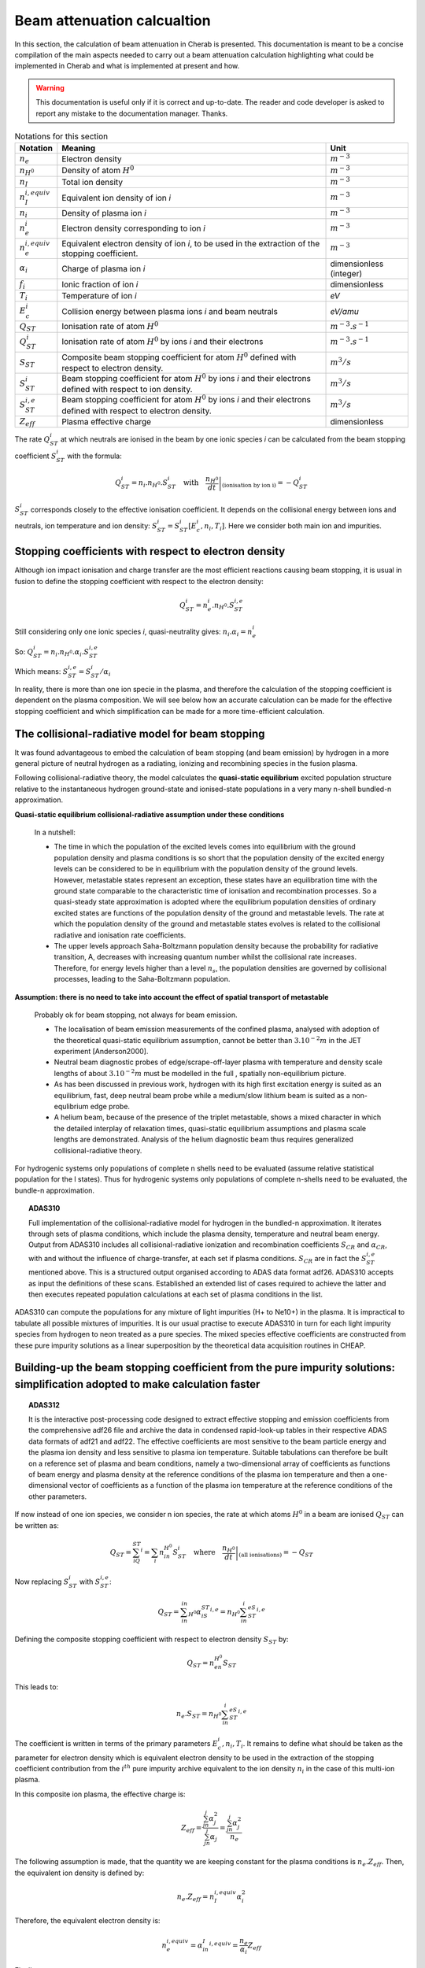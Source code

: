 ============================
Beam attenuation calcualtion
============================

.. *Date: 03/12/2014*

In this section, the calculation of beam attenuation in Cherab is
presented. This documentation is meant to be a concise compilation
of the main aspects needed to carry out a beam attenuation calculation
highlighting what could be implemented in Cherab and what is implemented
at present and how.

.. WARNING::
    This documentation is useful only if it is correct and up-to-date.
    The reader and code developer is asked to report any mistake to the
    documentation manager. Thanks.

.. csv-table:: Notations for this section
    :header: "Notation", "Meaning", "Unit"

    ":math:`n_e`", "Electron density", ":math:`m^{-3}`"
    ":math:`n_{H^0}`", "Density of atom :math:`H^0`", ":math:`m^{-3}`"
    ":math:`n_I`", "Total ion density", ":math:`m^{-3}`"
    ":math:`n_I^{i, equiv}`", "Equivalent ion density of ion *i*", ":math:`m^{-3}`"
    ":math:`n_i`", "Density of plasma ion *i*", ":math:`m^{-3}`"
    ":math:`n_e^i`", "Electron density corresponding to ion *i*", ":math:`m^{-3}`"
    ":math:`n_e^{i, equiv}`", "Equivalent electron density of ion *i*, to be used in the extraction of the stopping coefficient.", ":math:`m^{-3}`"
    ":math:`\alpha_i`", "Charge of plasma ion *i*", "dimensionless (integer)"
    ":math:`f_i`", "Ionic fraction of ion *i*", "dimensionless"
    ":math:`T_i`", "Temperature of ion *i*", "*eV*"
    ":math:`E_c^i`", "Collision energy between plasma ions *i* and beam neutrals", "*eV/amu*"
    ":math:`Q_{ST}`", "Ionisation rate of atom :math:`H^0`", ":math:`m^{-3}.s^{-1}`"
    ":math:`Q_{ST}^i`", "Ionisation rate of atom :math:`H^0` by ions *i* and their electrons", ":math:`m^{-3}.s^{-1}`"
    ":math:`S_{ST}`", "Composite beam stopping coefficient for atom :math:`H^0` defined with respect to electron density.", ":math:`m^3/s`"
    ":math:`S_{ST}^i`", "Beam stopping coefficient for atom :math:`H^0` by ions *i* and their electrons defined with respect to ion density.", ":math:`m^3/s`"
    ":math:`S_{ST}^{i, e}`", "Beam stopping coefficient for atom :math:`H^0` by ions *i* and their electrons defined with respect to electron density.", ":math:`m^3/s`"
    ":math:`Z_{eff}`", "Plasma effective charge", "dimensionless"

The rate :math:`Q_{ST}^i` at which neutrals are ionised in the beam by one
ionic species *i* can be calculated from the beam stopping coefficient
:math:`S_{ST}^i` with the formula:

.. math::
    Q_{ST}^i = n_i.n_{H^0}.S_{ST}^i \quad \text{with} \quad \left.\frac{n_{H^0}}{dt}\right|_{\text{(ionisation by ion i)}} = - Q_{ST}^i

:math:`S_{ST}^i` corresponds closely to the effective ionisation coefficient.
It depends on the collisional energy between ions and neutrals, ion temperature
and ion density: :math:`S_{ST}^i = S_{ST}^i[E_c^i, n_i, T_i]`. Here we consider
both main ion and impurities.

Stopping coefficients with respect to electron density
------------------------------------------------------

Although ion impact ionisation and charge transfer are the most efficient
reactions causing beam stopping, it is usual in fusion to define the stopping
coefficient with respect to the electron density:

.. math::
    Q_{ST}^i = n_e^i.n_{H^0}.S_{ST}^{i, e}

Still considering only one ionic species *i*, quasi-neutrality gives: :math:`n_i.\alpha_i = n_e^i`

So: :math:`Q_{ST}^i = n_i.n_{H^0}.\alpha_i.S_{ST}^{i, e}`

Which means: :math:`S_{ST}^{i, e} = S_{ST}^i/\alpha_i`

In reality, there is more than one ion specie in the plasma, and therefore the
calculation of the stopping coefficient is dependent on the plasma composition.
We will see below how an accurate calculation can be made for the effective
stopping coefficient and which simplification can be made for a more
time-efficient calculation.

The collisional-radiative model for beam stopping
-------------------------------------------------

It was found advantageous to embed the calculation of beam stopping (and beam
emission) by hydrogen in a more general picture of neutral hydrogen as a
radiating, ionizing and recombining species in the fusion plasma.

Following collisional-radiative theory, the model calculates the **quasi-static
equilibrium** excited population structure relative to the instantaneous hydrogen
ground-state and ionised-state populations in a very many n-shell bundled-n
approximation.

**Quasi-static equilibrium collisional-radiative assumption under these conditions**

    In a nutshell:

    * The time in which the population of the excited levels comes into
      equilibrium with the ground population density and plasma conditions is
      so short that the population density of the excited energy levels can be
      considered to be in equilibrium with the population density of the ground
      levels. However, metastable states represent an exception, these states
      have an equilibration time with the ground state comparable to the
      characteristic time of ionisation and recombination processes. So a
      quasi-steady state approximation is adopted where the equilibrium
      population densities of ordinary excited states are functions of the
      population density of the ground and metastable levels. The rate at which
      the population density of the ground and metastable states evolves is
      related to the collisional radiative and ionisation rate coefficients.
    * The upper levels approach Saha-Boltzmann population density because the
      probability for radiative transition, A, decreases with increasing
      quantum number whilst the collisional rate increases. Therefore, for
      energy levels higher than a level :math:`n_s`, the population densities are
      governed by collisional processes, leading to the Saha-Boltzmann
      population.

**Assumption: there is no need to take into account the effect of spatial transport of metastable**

    Probably ok for beam stopping, not always for beam emission.

    - The localisation of beam emission measurements of the confined plasma,
      analysed with adoption of the theoretical quasi-static equilibrium
      assumption, cannot be better than :math:`3.10^{-2} m` in the JET experiment [Anderson2000].
    - Neutral beam diagnostic probes of edge/scrape-off-layer plasma with
      temperature and density scale lengths of about :math:`3.10^{-2} m` must be modelled
      in the full , spatially non-equilibrium picture.
    - As has been discussed in previous work, hydrogen with its high first
      excitation energy is suited as an equilibrium, fast, deep neutral beam
      probe while a medium/slow lithium beam is suited as a non-equlibrium edge
      probe.
    - A helium beam, because of the presence of the triplet metastable, shows
      a mixed character in which the detailed interplay of relaxation times,
      quasi-static equilibrium assumptions and plasma scale lengths are
      demonstrated. Analysis of the helium diagnostic beam thus requires
      generalized collisional-radiative theory.

For hydrogenic systems only populations of complete n shells need to be
evaluated (assume relative statistical population for the l states). Thus for
hydrogenic systems only populations of complete n-shells need to be evaluated,
the bundle-n approximation.

.. topic:: ADAS310

    Full implementation of the collisional-radiative model for hydrogen in the
    bundled-n approximation. It iterates through sets of plasma conditions,
    which include the plasma density, temperature and neutral beam energy.
    Output from ADAS310 includes all collisional-radiative ionization and
    recombination coefficients :math:`S_{CR}` and :math:`\alpha_{CR}`, with
    and without the influence of charge-transfer, at each set if plasma
    conditions. :math:`S_{CR}` are in fact the :math:`S_{ST}^{i, e}` mentioned
    above. This is a structured output organised according to ADAS data format
    adf26. ADAS310 accepts as input the definitions of these scans. Established
    an extended list of cases required to achieve the latter and then executes
    repeated population calculations at each set of plasma conditions in the
    list.

ADAS310 can compute the populations for any mixture of light impurities (H+ to
Ne10+) in the plasma. It is impractical to tabulate all possible mixtures of
impurities. It is our usual practise to execute ADAS310 in turn for each light
impurity species from hydrogen to neon treated as a pure species. The mixed
species effective coefficients are constructed from these pure impurity
solutions as a linear superposition by the theoretical data acquisition
routines in CHEAP.

Building-up the beam stopping coefficient from the pure impurity solutions: simplification adopted to make calculation faster
-----------------------------------------------------------------------------------------------------------------------------

.. topic:: ADAS312

    It is the interactive post-processing code designed to extract effective
    stopping and emission coefficients from the comprehensive adf26 file and
    archive the data in condensed rapid-look-up tables in their respective ADAS
    data formats of adf21 and adf22. The effective coefficients are most
    sensitive to the beam particle energy and the plasma ion density and less
    sensitive to plasma ion temperature. Suitable tabulations can therefore be
    built on a reference set of plasma and beam conditions, namely a
    two-dimensional array of coefficients as functions of beam energy and
    plasma density at the reference conditions of the plasma ion temperature
    and then a one-dimensional vector of coefficients as a function of the
    plasma ion temperature at the reference conditions of the other parameters.

If now instead of one ion species, we consider n ion species, the rate at which
atoms :math:`H^0` in a beam are ionised :math:`Q_{ST}` can be written as:

.. math::
    Q_{ST}=\sum_iQ_{ST}^i=\sum_i n_in_{H^0}S_{ST}^i\quad\text{where}\quad\left.\frac{n_{H^0}}{dt}\right|_{\text{(all ionisations)}}=-Q_{ST}

Now replacing :math:`S_{ST}^i` with :math:`S_{ST}^{i, e}`:

.. math::
    Q_{ST}=\sum_in_in_{H^0}\alpha_iS_{ST}^{i, e}=n_{H^0}\sum_in_i^eS_{ST}^{i, e}

Defining the composite stopping coefficient with respect to electron density :math:`S_{ST}` by:

.. math::
    Q_{ST}=n_en_{H^0}S_{ST}

This leads to:

.. math::
    n_e.S_{ST}=n_{H^0}\sum_in_i^eS_{ST}^{i, e}

The coefficient is written in terms of the primary parameters :math:`E_c^i, n_i, T_i`.
It remains to define what should be taken as the parameter for electron density
which is equivalent electron density to be used in the extraction of the
stopping coefficient contribution from the :math:`i^{th}` pure impurity archive
equivalent to the ion density :math:`n_i` in the case of this multi-ion plasma.

In this composite ion plasma, the effective charge is:

.. math::
    Z_{eff}=\frac{\sum_jn_j\alpha_j^2}{\sum_jn_j\alpha_j}=\frac{\sum_jn_j\alpha_j^2}{n_e}

The following assumption is made, that the quantity we are keeping constant for
the plasma conditions is :math:`n_e.Z_{eff}`. Then, the equivalent ion density is defined by:

.. math::
    n_e.Z_{eff}=n_I^{i, equiv}\alpha_i^2

Therefore, the equivalent electron density is:

.. math::
    n_e^{i, equiv}=\alpha_in_I^{i, equiv}=\frac{n_e}{\alpha_i}Z_{eff}

Finally:

.. math::
    n_e^{i, equiv}=\frac{\sum_jn_j\alpha_j^2}{\alpha_i}

A detailed error analysis of the effect of this approximations has been carried
out by Anderson[1999] by comparison with ADAS310 calculations using the true
mixtures. The errors from the compact tabulations of the beam emission
coefficient are more substantial, but less than 1% for reasonable ranges of
plasma and beam conditons. [Delabie also in annex].

.. WARNING::
    It is appropriate to re-tune the tabulations of reference beam and plasma
    conditions for application to other plasma/injection systems. (He beams, …..)

Features implemented in Cherab
------------------------------

**Assumption: no need to take into account the spatial transport of metastables in the plasma**

    (more relevant to beam emission)

Litterature on which this note is based
---------------------------------------

Anderson 2000
